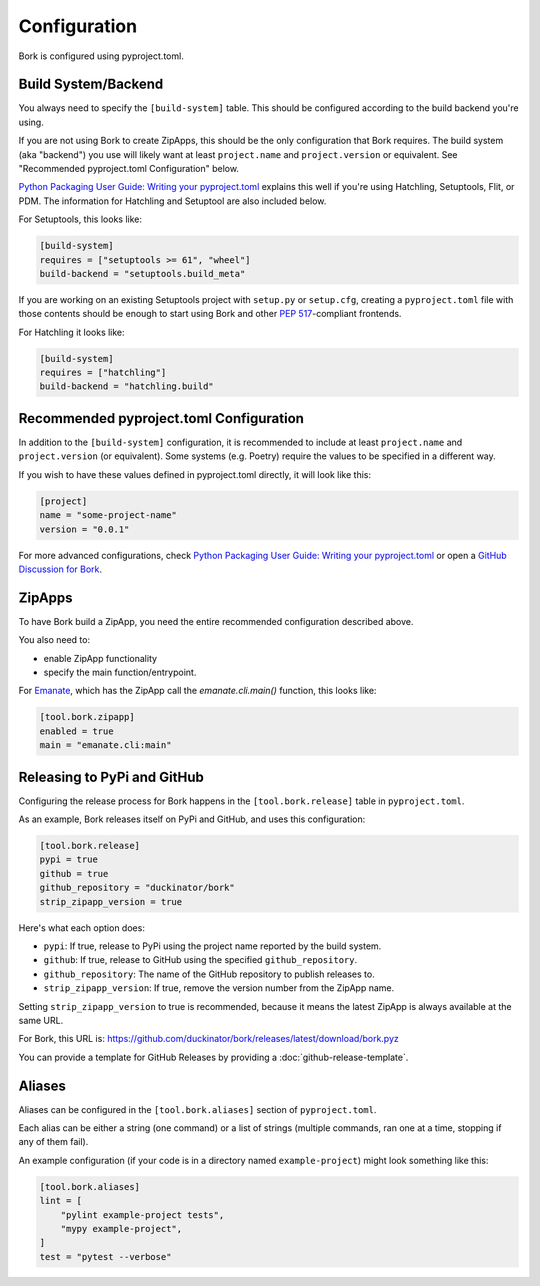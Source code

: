 Configuration
=============

Bork is configured using pyproject.toml.

Build System/Backend
--------------------

You always need to specify the ``[build-system]`` table. This should be
configured according to the build backend you're using.

If you are not using Bork to create ZipApps, this should be the only configuration
that Bork requires. The build system (aka "backend") you use will likely
want at least ``project.name`` and ``project.version`` or equivalent. See
"Recommended pyproject.toml Configuration" below.

`Python Packaging User Guide: Writing your pyproject.toml`_
explains this well if you're using Hatchling, Setuptools, Flit, or PDM.
The information for Hatchling and Setuptool are also included below.

For Setuptools, this looks like:

.. code-block::

      [build-system]
      requires = ["setuptools >= 61", "wheel"]
      build-backend = "setuptools.build_meta"

If you are working on an existing Setuptools project with ``setup.py`` or
``setup.cfg``, creating a ``pyproject.toml`` file with those contents should
be enough to start using Bork and other `PEP 517`_-compliant frontends.

For Hatchling it looks like:

.. code-block::

      [build-system]
      requires = ["hatchling"]
      build-backend = "hatchling.build"


Recommended pyproject.toml Configuration
----------------------------------------

In addition to the ``[build-system]`` configuration, it is recommended to
include at least ``project.name`` and ``project.version`` (or equivalent).
Some systems (e.g. Poetry) require the values to be specified in a different way.

If you wish to have these values defined in pyproject.toml directly, it
will look like this:

.. code-block::

      [project]
      name = "some-project-name"
      version = "0.0.1"

For more advanced configurations, check
`Python Packaging User Guide: Writing your pyproject.toml`_ or open a
`GitHub Discussion for Bork`_.


ZipApps
-------

To have Bork build a ZipApp, you need the entire recommended configuration
described above.

You also need to:

* enable ZipApp functionality
* specify the main function/entrypoint.

For `Emanate <https://github.com/duckinator/emanate>`_, which has the ZipApp
call the `emanate.cli.main()` function, this looks like:

.. code-block::

      [tool.bork.zipapp]
      enabled = true
      main = "emanate.cli:main"


Releasing to PyPi and GitHub
----------------------------

Configuring the release process for Bork happens in the ``[tool.bork.release]``
table in ``pyproject.toml``.

As an example, Bork releases itself on PyPi and GitHub, and uses this configuration:

.. code-block::

      [tool.bork.release]
      pypi = true
      github = true
      github_repository = "duckinator/bork"
      strip_zipapp_version = true

Here's what each option does:

* ``pypi``: If true, release to PyPi using the project name reported by the build system.
* ``github``: If true, release to GitHub using the specified ``github_repository``.
* ``github_repository``: The name of the GitHub repository to publish releases to.
* ``strip_zipapp_version``: If true, remove the version number from the ZipApp name.

Setting ``strip_zipapp_version`` to true is recommended, because it means the
latest ZipApp is always available at the same URL.

For Bork, this URL is: https://github.com/duckinator/bork/releases/latest/download/bork.pyz

You can provide a template for GitHub Releases by providing a :doc:`github-release-template`.

Aliases
-------

Aliases can be configured in the ``[tool.bork.aliases]`` section of ``pyproject.toml``.

Each alias can be either a string (one command) or a list of strings (multiple
commands, ran one at a time, stopping if any of them fail).

An example configuration (if your code is in a directory named ``example-project``)
might look something like this:

.. code-block::

      [tool.bork.aliases]
      lint = [
          "pylint example-project tests",
          "mypy example-project",
      ]
      test = "pytest --verbose"


.. _Python Packaging User Guide\: Writing your pyproject.toml: https://packaging.python.org/en/latest/guides/writing-pyproject-toml/
.. _GitHub Discussion for Bork: https://github.com/duckinator/bork/discussions
.. _PEP 517: https://peps.python.org/pep-0517/

